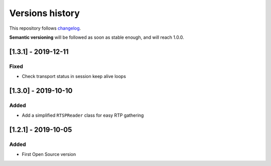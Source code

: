 ================
Versions history
================

This repository follows changelog_.

**Semantic versioning** will be followed as soon as stable enough, and will reach 1.0.0.

[1.3.1] - 2019-12-11
====================

Fixed
-----
* Check transport status in session keep alive loops

[1.3.0] - 2019-10-10
====================

Added
-----
* Add a simplified ``RTSPReader`` class for easy RTP gathering


[1.2.1] - 2019-10-05
====================

Added
-----
* First Open Source version


.. ### PUT ANY REFERENCE TO HERE
.. _changelog: https://keepachangelog.com/en/1.0.0/
